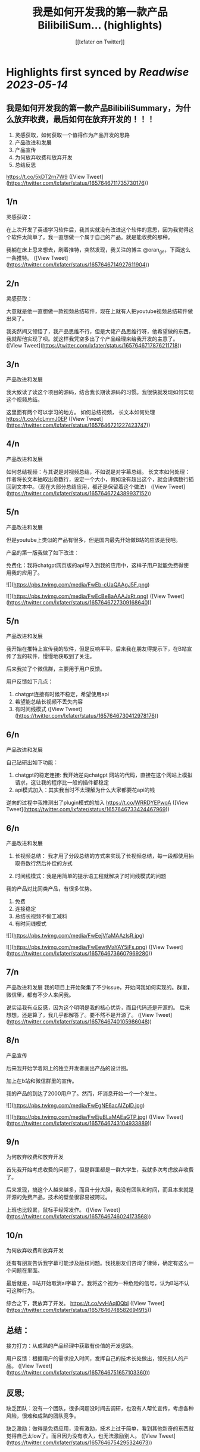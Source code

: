 :PROPERTIES:
:title: 我是如何开发我的第一款产品BilibiliSum... (highlights)
:author: [[lxfater on Twitter]]
:full-title: "我是如何开发我的第一款产品BilibiliSum..."
:category: [[tweets]]
:url: https://twitter.com/lxfater/status/1657646711735730176
:END:

* Highlights first synced by [[Readwise]] [[2023-05-14]]
** 我是如何开发我的第一款产品BilibiliSummary，为什么放弃收费，最后如何在放弃开发的！！！

1. 灵感获取，如何获取一个值得作为产品开发的思路
2. 产品改进和发展
3. 产品宣传
4. 为何放弃收费和放弃开发
5. 总结反思

https://t.co/5kDT2rn7W9 ([View Tweet](https://twitter.com/lxfater/status/1657646711735730176))
** 1/n 
灵感获取：

 在上次开发了英语学习软件后，我其实就没有改进这个软件的意思，因为我觉得这个软件太简单了。我一直想做一个属于自己的产品。就是能收费的那种。

我躺在床上思来想去，刷着推特，突然发现，我关注的博主 @oran_ge，下面这么一条推特。 ([View Tweet](https://twitter.com/lxfater/status/1657646714927611904))
** 2/n
灵感获取：

大意就是他一直想做一款视频总结软件，现在上就有人把youtube视频总结软件做出来了。

我突然间又领悟了，我产品思维不行，但是大佬产品思维行呀，他希望做的东西，我就帮他实现了呗。就这样我凭空多出了个产品经理来给我开发的主意了。 ([View Tweet](https://twitter.com/lxfater/status/1657646717876211718))
** 3/n
产品改进和发展

我大致读了读这个项目的源码，结合我长期读源码的习惯。我很快就发现如何实现这个视频总结。

这里面有两个可以学习的地方。
如何总结视频，
长文本如何处理
https://t.co/vIcLmmJ0EP ([View Tweet](https://twitter.com/lxfater/status/1657646721227423747))
** 4/n
产品改进和发展

如何总结视频：与其说是对视频总结，不如说是对字幕总结。
长文本如何处理：作者将长文本抽取出奇数行，设定一个大小，假如没有超出这个，就会讲偶数行插回到文本中。（现在大部分总结应用，都还是保留着这个做法） ([View Tweet](https://twitter.com/lxfater/status/1657646724389937152))
** 5/n
产品改进和发展

但是youtube上类似的产品有很多，但是国内最先开始做B站的应该是我吧。

产品的第一版我做了如下改进：

免费化：我将chatgpt网页版的api导入到我的应用中，这样子用户就能免费得使用我的应用了。 

![](https://pbs.twimg.com/media/FwEb-cUaQAAgJ5F.png) 

![](https://pbs.twimg.com/media/FwEcBe8aAAAJxRt.png) ([View Tweet](https://twitter.com/lxfater/status/1657646727309168640))
** 5/n
产品改进和发展

我开始在推特上宣传我的软件，但是反响平平。后来我在朋友得提示下，在B站宣传了我的软件，慢慢地获取到了关注。

后来我拉了个微信群，主要用于用户反馈。

用户反馈如下几点：
1. chatgpt连接有时候不稳定，希望使用api
2. 希望能总结长视频不丢失内容
3. 有时间线模式 ([View Tweet](https://twitter.com/lxfater/status/1657646730412978176))
** 6/n
产品改进和发展

自己钻研出如下功能：
1. chatgpt的稳定连接: 我开始逆向chatgpt 网站的代码，直接在这个网站上模拟请求，这让我的程序比一般的插件都稳定
2. api模式加入：其实我当时不太理解为什么大家都要花api的钱

逆向的过程中我推测出了plugin模式的加入
https://t.co/WRRDYEPwoA ([View Tweet](https://twitter.com/lxfater/status/1657646733424467969))
** 6/n
产品改进和发展
3. 长视频总结： 我才用了分段总结的方式来实现了长视频总结，每一段都使用抽取奇数行然后补偿的方式

4. 时间线模式：我是用简单的提示语工程就解决了时间线模式的问题

我的产品对比同类产品，有很多优势。
1. 免费
2. 连接稳定
3. 总结长视频不偷工减料
4. 有时间线模式 

![](https://pbs.twimg.com/media/FwEejVfaMAAzIsR.jpg) 

![](https://pbs.twimg.com/media/FwEewtMaYAY5iFs.png) ([View Tweet](https://twitter.com/lxfater/status/1657646736607969280))
** 7/n
产品改进和发展
我的项目上开始聚集了不少issue，开始问我如何实现的。群里，微信里，都有不少人来问我。

说实话我有点反感，因为这个明明是我的核心优势，而且代码还是开源的。 后来想想，还是算了，我几乎都解答了。要不然不是开源了。 ([View Tweet](https://twitter.com/lxfater/status/1657646740105986048))
** 8/n
产品宣传

后来我开始学着网上的独立开发者画出产品的设计图。

加上在b站和微信群里的宣传。

我的产品的到达了2000用户了。然而，坏消息开始一个一个发生。 

![](https://pbs.twimg.com/media/FwEgNE6acAIZplD.jpg) 

![](https://pbs.twimg.com/media/FwEjuBLaMAEaGTP.jpg) ([View Tweet](https://twitter.com/lxfater/status/1657646743104933889))
** 9/n
为何放弃收费和放弃开发

首先我开始考虑收费的问题了，但是群里都是一群大学生，我就多次考虑放弃收费了。

后来发现，搞这个人越来越多，而且十分大胆，我没有团队和时间，而且本来就是开源的免费产品，技术的壁垒很容易被跨过。

上班也比较累，鼠标手经常发作。 ([View Tweet](https://twitter.com/lxfater/status/1657646746024173568))
** 10/n
为何放弃收费和放弃开发

还有有朋友告诉我字幕可能涉及版权问题。我找朋友们咨询了律师，确定有这么一个问题在里面。

最后就是，B站开始取消ai字幕了。我将这个视为一种危险的信号，认为B站不认可这种行为。

综合之下，我放弃了开发。
https://t.co/vvHAql0QbI ([View Tweet](https://twitter.com/lxfater/status/1657646748582694915))
** 总结：

接力打力：从成熟的产品经理中获取有价值的开发思路。

用户反馈：根据用户的需求投入时间，发挥自己的技术长处做出，领先别人的产品。 ([View Tweet](https://twitter.com/lxfater/status/1657646751657103360))
** 反思;

缺乏团队：没有一个团队，很多问题没时间去调研，也没有人帮忙宣传，考虑各种风险，很难和成熟的团队竞争。

缺乏激励：做得是免费应用，没有激励，技术上过于简单，看到其他新奇的东西就觉得自己太low了。而且因为没有收入，也无法激励别人。 ([View Tweet](https://twitter.com/lxfater/status/1657646754295324673))